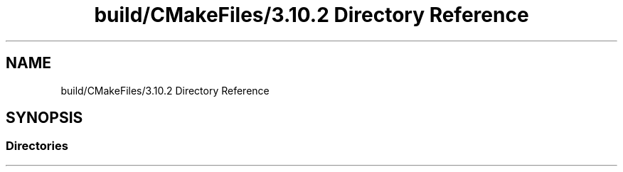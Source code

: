 .TH "build/CMakeFiles/3.10.2 Directory Reference" 3 "Wed May 15 2019" "lslpub_ESP" \" -*- nroff -*-
.ad l
.nh
.SH NAME
build/CMakeFiles/3.10.2 Directory Reference
.SH SYNOPSIS
.br
.PP
.SS "Directories"

.in +1c
.in -1c

